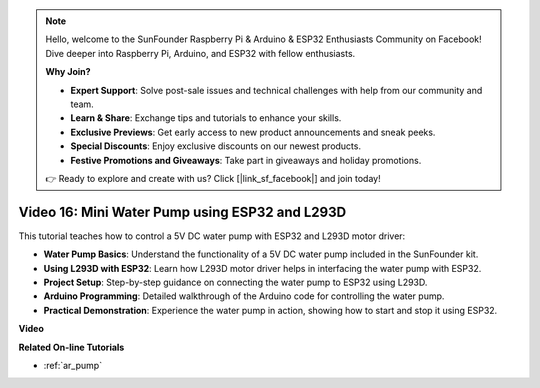 .. note::

    Hello, welcome to the SunFounder Raspberry Pi & Arduino & ESP32 Enthusiasts Community on Facebook! Dive deeper into Raspberry Pi, Arduino, and ESP32 with fellow enthusiasts.

    **Why Join?**

    - **Expert Support**: Solve post-sale issues and technical challenges with help from our community and team.
    - **Learn & Share**: Exchange tips and tutorials to enhance your skills.
    - **Exclusive Previews**: Get early access to new product announcements and sneak peeks.
    - **Special Discounts**: Enjoy exclusive discounts on our newest products.
    - **Festive Promotions and Giveaways**: Take part in giveaways and holiday promotions.

    👉 Ready to explore and create with us? Click [|link_sf_facebook|] and join today!

Video 16: Mini Water Pump using ESP32 and L293D
=================================================

This tutorial teaches how to control a 5V DC water pump with ESP32 and L293D motor driver:

* **Water Pump Basics**: Understand the functionality of a 5V DC water pump included in the SunFounder kit.
* **Using L293D with ESP32**: Learn how L293D motor driver helps in interfacing the water pump with ESP32.
* **Project Setup**: Step-by-step guidance on connecting the water pump to ESP32 using L293D.
* **Arduino Programming**: Detailed walkthrough of the Arduino code for controlling the water pump.
* **Practical Demonstration**: Experience the water pump in action, showing how to start and stop it using ESP32.



**Video**

.. raw:: html

    <iframe width="700" height="500" src="https://www.youtube.com/embed/64z83Mm-Kpc?si=x2K_9GfoC1lMC2JH" title="YouTube video player" frameborder="0" allow="accelerometer; autoplay; clipboard-write; encrypted-media; gyroscope; picture-in-picture; web-share" allowfullscreen></iframe>

**Related On-line Tutorials**

* :ref:`ar_pump`